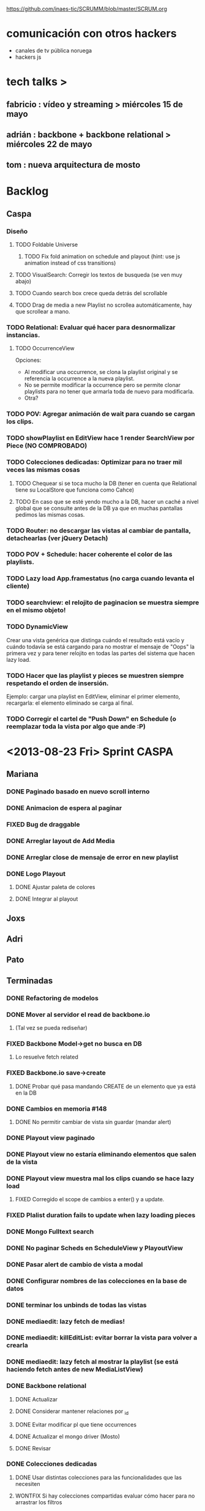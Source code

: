 #+TODO: TODO(t) STARTED(s) REPORT(r) BUG(b) KNOWNCAUSE(k) | FIXED(f) DONE(d) WONTFIX(w)
#+Category: Opcode/SCRUM
#+SCRUM_MASTER: pato
https://github.com/inaes-tic/SCRUMM/blob/master/SCRUM.org

* comunicación con otros hackers
- canales de tv pública noruega
- hackers js

* tech talks >
** fabricio : vídeo y streaming > miércoles 15 de mayo
** adrián : backbone + backbone relational > miércoles 22 de mayo
** tom : nueva arquitectura de mosto
* Backlog
** Caspa
*** Diseño
**** TODO Foldable Universe
***** TODO Fix fold animation on schedule and playout (hint: use js animation instead of css transitions)
**** TODO VisualSearch: Corregir los textos de busqueda (se ven muy abajo)
**** TODO Cuando search box crece queda detrás del scrollable
**** TODO Drag de media a new Playlist no scrollea automáticamente, hay que scrollear a mano.
*** TODO Relational: Evaluar qué hacer para desnormalizar instancias.
**** TODO OccurrenceView
Opciones:
 * Al modificar una occurrence, se clona la playlist original y se referencia la occurrence a la nueva playlist.
 * No se permite modificar la occurrence pero se permite clonar playlists para no tener que armarla toda de nuevo para modificarla.
 * Otra?
*** TODO POV: Agregar animación de wait para cuando se cargan los clips.
*** TODO showPlaylist en EditView hace 1 render SearchView por Piece (NO COMPROBADO)
*** TODO Colecciones dedicadas: Optimizar para no traer mil veces las mismas cosas
**** TODO Chequear si se toca mucho la DB (tener en cuenta que Relational tiene su LocalStore que funciona como Cahce)
**** TODO En caso que se esté yendo mucho a la DB, hacer un caché a nivel global que se consulte antes de la DB ya que en muchas pantallas pedimos las mismas cosas.
*** TODO Router: no descargar las vistas al cambiar de pantalla, detachearlas (ver jQuery Detach)
*** TODO POV + Schedule: hacer coherente el color de las playlists.
*** TODO Lazy load App.framestatus (no carga cuando levanta el cliente)
*** TODO searchview: el relojito de paginacion se muestra siempre en el mismo objeto!
*** TODO DynamicView
    Crear una vista genérica que distinga cuándo el resultado está vacío y cuándo
    todavía se está cargando para no mostrar el mensaje de "Oops" la primera vez
    y para tener relojito en todas las partes del sistema que hacen lazy load.
*** TODO Hacer que las playlist y pieces se muestren siempre respetando el orden de insersión.
Ejemplo: cargar una playlist en EditView, eliminar el primer elemento, recargarla: el elemento eliminado se carga al final.
*** TODO Corregir el cartel de "Push Down" en Schedule (o reemplazar toda la vista por algo que ande :P)
* <2013-08-23 Fri> Sprint CASPA
** Mariana
*** DONE Paginado basado en nuevo scroll interno
*** DONE Animacion de espera al paginar
*** FIXED Bug de draggable
*** DONE Arreglar layout de Add Media
*** DONE Arreglar close de mensaje de error en new playlist
*** DONE Logo Playout
**** DONE Ajustar paleta de colores
**** DONE Integrar al playout
** Joxs
** Adri
** Pato
** Terminadas
*** DONE Refactoring de modelos
*** DONE Mover al servidor el read de backbone.io
**** (Tal vez se pueda rediseñar)
*** FIXED Backbone Model->get no busca en DB
**** Lo resuelve fetch related
*** FIXED Backbone.io save->create
**** DONE Probar qué pasa mandando CREATE de un elemento que ya está en la DB
*** DONE Cambios en memoria #148
**** DONE No permitir cambiar de vista sin guardar (mandar alert)
*** DONE Playout view paginado
*** DONE Playout view no estaría eliminando elementos que salen de la vista
*** DONE Playout view muestra mal los clips cuando se hace lazy load
**** FIXED Corregido el scope de cambios a enter() y a update.
*** FIXED Plalist duration fails to update when lazy loading pieces
*** DONE Mongo Fulltext search
*** DONE No paginar Scheds en ScheduleView y PlayoutView
*** DONE Pasar alert de cambio de vista a modal
*** DONE Configurar nombres de las colecciones en la base de datos
*** DONE terminar los unbinds de todas las vistas
*** DONE mediaedit: lazy fetch de medias!
*** DONE mediaedit: killEditList: evitar borrar la vista para volver a crearla
*** DONE mediaedit: lazy fetch al mostrar la playlist (se está haciendo fetch antes de new MediaListView)
*** DONE Backbone relational
**** DONE Actualizar
**** DONE Considerar mantener relaciones por _id
**** DONE Evitar modificar pl que tiene occurrences
**** DONE Actualizar el mongo driver (Mosto)
**** DONE Revisar
*** DONE Colecciones dedicadas
**** DONE Usar distintas colecciones para las funcionalidades que las necesiten
**** WONTFIX Si hay colecciones compartidas evaluar cómo hacer para no arrastrar los filtros
*** DONE VisualSearch client side
**** DONE Averiguar que pasa al hacer SAVE con la lista filtrada por Knockback (Guarda todo!)
**** DONE Remove playlist filter when dragging medias
*** DONE Revisar router backbone
**** Los markers de config lo rompen
**** De hecho creo que ahora ni se puede salir de config :S
*** DONE Occurrence id a uuid
*** DONE Corregir funcionamiento de dummyRow
*** DONE Mensaje de resultado vacío para la búsqueda
*** DONE POV: cada tanto las sombras de pieces están mal distribuidas
**** Ocurre cuando se da de alta una nueva playlist a la que se le insertaron
los Pieces de forma desordenada, luego se graba y luego se schedulea en POV.
*** DONE switchPlaylistEvent tiene bindeada una EditView vieja (?)
*** DONE Unbind en vistas PanelView y MasterView
*** DONE Cambiar Unbind por undelegateEvents en todas las Backbone.View's
*** DONE POV: anular la animación en el Unbind
* <2013-09-20 Fri> Obejtivos
** jmr
*** STARTED Stream de Melt (via consumer avformat) para leer desde stack video de HTML5
Primero con AVForamt no pudo (no saca nada que no sea udp)
FFserver
Convertir del UDP de Avformat a algo que VLC pueda recibir y retransmitir sin reencodear.
*** TODO +++ vp9:
Por lo que lei, en ffmpeg no hace falta hacer nada para codificar con vp9.
Lo que hay que compilar es libvpx para que lo soporte.  En mi maquina lo
tengo (gracias a ddennedy) pero no pude probarlo todavia.

*** STARTED Tests: esperando el equipo nuevo para mosto 24h
**** DONE Armando y formateando el equipo
El i3 con 4gb se banca joya webvfx, así que podemos decir que esa sería la configuración mínima para mosto.
**** TODO + Pruebas saliendo posixshm a avformat para preview: <2013-08-28 Wed>
**** TODO Merge código de Tom
*** STARTED Cleanup de mosto: <2013-08-28 Wed>
*** STARTED Review melted-node de Tom
** tom
*** STARTED Mensajes para caspa
*** STARTED Mosto coverage
**** DONE Implementado
**** TODO Agregar test que falle cuando el coverage sea menor a 90%
**** STARTED Chequear con JMR que falla en mosto (Confiabilidad de tests)
*** TODO + Control de proceso melted (mbc-waitpid o tal vez systemd)
** alejo
*** DONE FrameFreak
**** Sabado + Domingo + Lunes + Martes (un par de horas)
*** STARTED + Cludget para correr widgets
**** TODO Integrar el código de c++
** leo
*** STARTED UI de WebFX
**** DONE Aplicar los filtros desde la UI
**** DONE Agregado safe area
**** DONE Guardar y recuperar los cambios (ahora usa LocalStorage)
**** TODO Cambio de resolución sin perder el contenido
**** TODO Integración a caspa
** pato
*** STARTED Mejorar la visualización y agregar unos datos que son necesarios.
*** BUG posixshm seek.
*** BUG collection->get no pasa por io.
*** BUG view collisiona con get.
*** TODO Sobre las cooperativas de Facttic (hablar en scrum para armar info para mandar)
*** Backlog
**** TODO POV: Buscar una solución para problemas de performance.
**** TODO POV: Corregir un par de known-bugs.
**** TODO SHM: algoritmo tiempos de espera
se puede mejorar el algoritmo que calcula los tiempos de
espera para suministrar los frames en tiempo real. Hay

**** TODO SHM: thread bloqueado cuando se cierra melt
todavía algunos escenarios donde al intentar cerrar melt algún thread queda
bloqueado y no cierra.

**** TODO SHM: streaming a browser
Se puede investigar cómo hacer streaming desde el browser para agregar el preview a
caspa.
** mariana
*** FrameFreak
**** Viernes + Domingo + 1/2 Lunes
*** STARTED Seguimiento convenio UNTREF
**** TODO Mandar status el viernes <2013-09-20 Fri>
*** STARTED Finalizar tramitación de cuenta credicoop
**** Hay que rastrear los documentos que nos enviaron y no fuimos a buscar
*** TODO + Finalizar convenio de Trama
*** TODO + Averiguar presupuesto Tarjetas (Daprint y Diseñobar)
*** TODO + Animacion logos para webfx
*** STARTED CSS overall
**** DONE Terminar layout
**** STARTED Paginate wait
**** DONE commitear
**** TODO Hay bugs por arreglar
*** Backlog:
**** TODO +Usar knockback para cargar las vistas.
**** TODO +Intentar extender el código para armar un calendar view (más bien opcional y recién después de lograr optimizar performance).
**** TODO + tipos en config
**** tipos estan
**** falta renderizado distinto
** josx
*** TODO ++ tags
*** DONE Script para subir lo último a Heroku
*** TODO Planear con Adri Tetra en UNQUI
*** STARTED Investigación Closed Captions
*** Backlog:
**** TODO Sharding en Mongo
**** STARTED testing de UI
Hay un test hecho en phantom
opciones:
 - phantomjs (webkit) + mocha + phantom-node
 - pahntomjs sin phantom-node
otras opciones:
 - selenium
 - sauce labs: testing en la cloud contra la arquitectura que
   quieras, graba videos de los testeos, se integra, pero puede
   ser overkill
**** STARTED ver opciones de logging
**** STARTED testing funcional: phantom
** ruth
*** DONE Hablar con el banco por una reunión
*** DONE Tramites Afip Agip
*** STARTED nic.ar, coop.ar
**** Todavía esperando la firma de Leo
**** TODO Mandar mail a facttic para ver si lo movemos por cooperar
*** WONTFIX ++ Convenio de trama
**** Escribiendo el texto del subsidio c agus
**** "Viendo números, adueñándome del proyecto."
*** DONE Reunión Facttic
**** DONE Minuta disponible por mail
**** WONTFIX Evaluar Conferencia de telecomunicaciones en Gesell
**** Se nombró a niv y la coop para tecnópolis
**** DONE Completar planilla de datos previsionales
*** STARTED Reunión con Contador
**** Evaluar relación, tipo de contratación
**** Ver la posibilidad de mover para que sea contador de Facttic y obtener sus servicios por ese lado.
*** WONTFIX Poder de Mala
*** TODO Datos de la cooperativa para prensa facttic.
** agus
*** FrameFreak
**** Dos semanas de trabajo
*** STARTED + docs
**** más allá de la documentación del concurso tengo en drive unos documentos de
MBC, TETRA, FFFS, de los que había empezado a escribir documentación
técnica. avancé hasta donde pude con la información que tenía. está para
terminar.
**** STARTED Hay que empezar documentación del DAM -- + NECESITA INFO (empieza <28-08-2013 Wed>)
***** STARTED Leer documentación de Kaltura, hacer extracto para mejorar.
*** STARTED +++ Tríptico
**** Necesita feedback
**** TODO seguir ajustándolo
**** WONTFIX Apuntar a que esté para misiones
*** TODO ++ Interfaz de Zumo
*** STARTED + Convenio Trama
** adri
*** STARTED Picture in Picture
*** STARTED Guardar salidas + EDL (Lista de cambios)
*** TODO tests
*** TODO keybinds
*** Tetra pausado por Caspa Sprint:
**** STARTED + Resiliencia de Fallos
resilencia a fallos o cortes de conexion con las camaras en general
ok, lo que ahora me pasa que si desconecto mas de una al mismo tiempo
(tomo el manojo de cables y le doy un tirón) se me dispara el uso de
cpu y memoria y tengo que matarlo por ssh. Pero creo que se por donde
va la mano de eso.
Dificultad para reproducir
**** STARTED + Desconexion de Camaras
En el mismo orden de cosas tengo que hacer que si uno esta archivando
la salida y desconecta todas las camaras, al volver a conectarla(s)
abra un archivo nuevo en lugar de anexar. Pero es un detalle menor.
Dificultad para reproducir
**** STARTED + refactoring
*** Backlog:
**** TODO Video view draggable
**** TODO Overlay
**** TODO Cargar videos de disco
* <2013-09-13 Fri> Obejtivos
** jmr
*** TODO +++ vp9:
Por lo que lei, en ffmpeg no hace falta hacer nada para codificar con vp9.
Lo que hay que compilar es libvpx para que lo soporte.  En mi maquina lo
tengo (gracias a ddennedy) pero no pude probarlo todavia.

*** STARTED Tests: esperando el equipo nuevo para mosto 24h
**** DONE Armando y formateando el equipo
El i3 con 4gb se banca joya webvfx, así que podemos decir que esa sería la configuración mínima para mosto.
**** TODO + Pruebas saliendo posixshm a avformat para preview: <2013-08-28 Wed>
*** WONTFIX ++ BUG en Wrapper de melted
**** Lo va a hacer a TOM
*** STARTED Cleanup de mosto: <2013-08-28 Wed>
*** STARTED Review melted-node de Tom
** tom
*** DONE Melted-node enhancements
**** DONE Feature done
**** DONE Falta arreglar los tests
**** DONE Falta ajustar mosto para esto
**** DONE Ver que ande
*** TODO Mensajes para caspa
*** STARTED Mosto coverage
**** DONE Implementado
**** TODO Chequear con JMR que falla en mosto (Confiabilidad de tests)
*** TODO Control de proceso melted (mbc-waitpid o tal vez systemd)
** alejo
*** DONE Buscar estándares de widgets (iGoogle, MACOSX)
**** Haciendo pruebas con los widgets de apple.
Dificultad: configuración de mac para correr los widgets
*** STARTED Cludget para correr widgets
**** TODO Integrar el código de c++
** leo
*** STARTED UI de WebFX
**** DONE Aplicar los filtros desde la UI
**** TODO Integración a caspa
** pato
*** STARTED Mejorar la visualización y agregar unos datos que son necesarios.
*** DONE Playout View Paginacion basado en backbone paginator
*** BUG posixshm seek.
*** BUG collection->get no pasa por io.
*** BUG view collisiona con get.
*** TODO + Buscar solucion para Videos CN23
*** TODO Sobre las cooperativas de Facttic (hablar en scrum para armar info para mandar)
*** Backlog
**** TODO POV: Buscar una solución para problemas de performance.
**** TODO POV: Corregir un par de known-bugs.
**** TODO SHM: algoritmo tiempos de espera
se puede mejorar el algoritmo que calcula los tiempos de
espera para suministrar los frames en tiempo real. Hay

**** TODO SHM: thread bloqueado cuando se cierra melt
todavía algunos escenarios donde al intentar cerrar melt algún thread queda
bloqueado y no cierra.

**** TODO SHM: streaming a browser
Se puede investigar cómo hacer streaming desde el browser para agregar el preview a
caspa.
** mariana
*** TODO Seguimiento convenio UNTREF
*** TODO Finalizar tramitación de cuenta credicoop
*** TODO Finalizar convenio de Trama
*** TODO Averiguar presupuesto Tarjetas (Daprint y Diseñobar)
*** TODO Animacion logos para webfx
*** STARTED CSS overall
**** DONE Terminar layout
**** STARTED Paginate wait
**** DONE commitear
**** TODO Hay bugs por arreglar
*** DONE <2013-08-27 Tue> Actualizar sitio web de la coop
**** Necesita data
**** Necesita datos de conexion al server
*** Backlog:
**** TODO +Usar knockback para cargar las vistas.
**** TODO +Intentar extender el código para armar un calendar view (más bien opcional y recién después de lograr optimizar performance).
**** TODO + tipos en config
**** tipos estan
**** falta renderizado distinto
** josx
*** TODO +tags
*** DONE merge
**** Corregir layers de backbone.io
*** DONE mongo fulltextsearch + index
mongo 2.4 FTS beta.
*** DONE Pitching con Agus
*** TODO Script para subir lo último a Heroku
*** Backlog:
**** STARTED testing de UI
Hay un test hecho en phantom
opciones:
 - phantomjs (webkit) + mocha + phantom-node
 - pahntomjs sin phantom-node
otras opciones:
 - selenium
 - sauce labs: testing en la cloud contra la arquitectura que
   quieras, graba videos de los testeos, se integra, pero puede
   ser overkill
**** STARTED ver opciones de logging
**** STARTED testing funcional: phantom
** ruth
*** DONE Hablar con el banco por una reunión
*** DONE Tramites Afip Agip
*** STARTED nic.ar, coop.ar
**** Todavía esperando la firma de Leo
**** TODO Mandar mail a facttic para ver si lo movemos por cooperar
*** WONTFIX ++ Convenio de trama
**** Escribiendo el texto del subsidio c agus
**** "Viendo números, adueñándome del proyecto."
*** DONE Reunión Facttic
**** DONE Minuta disponible por mail
**** WONTFIX Evaluar Conferencia de telecomunicaciones en Gesell
**** Se nombró a niv y la coop para tecnópolis
**** DONE Completar planilla de datos previsionales
*** STARTED Reunión con Contador
**** Evaluar relación, tipo de contratación
**** Ver la posibilidad de mover para que sea contador de Facttic y obtener sus servicios por ese lado.
*** WONTFIX Poder de Mala
*** TODO Datos de la cooperativa para prensa facttic.
** agus
*** DONE + Preparación de Pitch
*** STARTED docs
**** más allá de la documentación del concurso tengo en drive unos documentos de
MBC, TETRA, FFFS, de los que había empezado a escribir documentación
técnica. avancé hasta donde pude con la información que tenía. está para
terminar.
**** STARTED Hay que empezar documentación del DAM -- + NECESITA INFO (empieza <28-08-2013 Wed>)
***** STARTED Leer documentación de Kaltura, hacer extracto para mejorar.
*** STARTED ++ Tríptico
**** Necesita feedback
**** TODO seguir ajustándolo
**** WONTFIX Apuntar a que esté para misiones
*** TODO +Interfaz de Zumo
** adri
*** TODO tests
*** TODO keybinds
*** Tetra pausado por Caspa Sprint:
**** STARTED + Resiliencia de Fallos
resilencia a fallos o cortes de conexion con las camaras en general
ok, lo que ahora me pasa que si desconecto mas de una al mismo tiempo
(tomo el manojo de cables y le doy un tirón) se me dispara el uso de
cpu y memoria y tengo que matarlo por ssh. Pero creo que se por donde
va la mano de eso.
Dificultad para reproducir
**** STARTED + Desconexion de Camaras
En el mismo orden de cosas tengo que hacer que si uno esta archivando
la salida y desconecta todas las camaras, al volver a conectarla(s)
abra un archivo nuevo en lugar de anexar. Pero es un detalle menor.
Dificultad para reproducir
**** STARTED + refactoring
*** Backlog:
**** TODO Video view draggable
**** TODO Overlay
**** TODO Picture in picture
**** TODO Cargar videos de disco
* <2013-08-28 Wed> Obejtivos
** jmr
*** TODO +++ vp9:
Por lo que lei, en ffmpeg no hace falta hacer nada para codificar con vp9.
Lo que hay que compilar es libvpx para que lo soporte.  En mi maquina lo
tengo (gracias a ddennedy) pero no pude probarlo todavia.

*** STARTED Tests: esperando el equipo nuevo para mosto 24h
**** DONE Armando y formateando el equipo
El i3 con 4gb se banca joya webvfx, así que podemos decir que esa sería la configuración mínima para mosto.
**** TODO + Pruebas saliendo posixshm a avformat para preview: <2013-08-28 Wed>
*** WONTFIX ++ BUG en Wrapper de melted
**** Lo va a hacer a TOM
*** STARTED Cleanup de mosto: <2013-08-28 Wed>
*** STARTED Review melted-node de Tom
** tom
*** STARTED Melted-node enhancements
**** DONE Feature done
**** Falta arreglar los tests
**** Falta ajustar mosto para esto
**** Ver que ande
*** TODO Chequear con JMR que falla en mosto (Confiabilidad de tests)
*** TODO Control de proceso melted (mbc-waitpid o tal vez systemd)
** alejo
*** STARTED Buscar estándares de widgets (iGoogle, MACOSX)
**** Haciendo pruebas con los widgets de apple.
Dificultad: configuración de mac para correr los widgets
*** Backlog:
**** STARTED jmr -> ui de filtros:
  Pueden ver el proyecto que subi de esto a nuestro repo.  Estaria bueno me
  parece integrarlo en algun lado de Caspa (con una gran vuelta de tuerca!).
  Me parece que va muy de la mano de playout view, ya que son filtros
  dinamicos.  Ahora la estoy trabajando para ver de hacerlos al inicio del
  clip (o sea, que levanten junto con el clip, tipo predefinidos), poder
  meter un doc css completo dinamicamente, hacer un poco mas robusta la
  implementacion y persistir de alguna forma los filtros.  Me gustaria si
  pueden mirar un poco lo que esta hecho, critircarlo, hacerle aportes y
  tirarme un centro de por donde empezar a mirar en Caspa para meterlo (me
  parece que estan todos hasta las manos como para que lo haga otro, no?)

**** TODO + -> alejo ayuda jmr ui filtros.
  Dificultad: Falta contacto con jmr

** pato
*** DONE Mails bienvenida
**** Actualizado intro en private/mail-intro.
**** Hablar con leo de FFFS
**** Terminar de enviar a los demás
*** STARTED Mejorar la visualización y agregar unos datos que son necesarios.
*** STARTED Playout View Paginacion basado en backbone paginator
*** BUG posixshm seek.
*** BUG collection->get no pasa por io.
*** BUG view collisiona con get.
*** TODO + Buscar solucion para Videos CN23
*** TODO Sobre las cooperativas de Facttic (hablar en scrum para armar info para mandar)
*** Backlog
**** TODO POV: Buscar una solución para problemas de performance.
**** TODO POV: Corregir un par de known-bugs.

**** TODO SHM: algoritmo tiempos de espera
se puede mejorar el algoritmo que calcula los tiempos de
espera para suministrar los frames en tiempo real. Hay

**** TODO SHM: thread bloqueado cuando se cierra melt
todavía algunos escenarios donde al intentar cerrar melt algún thread queda
bloqueado y no cierra.

**** TODO SHM: streaming a browser
Se puede investigar cómo hacer streaming desde el browser para agregar el preview a
caspa.
** mariana
*** STARTED CSS overall
**** TODO Terminar layout
**** TODO Paginate wait
**** STARTED commitear
**** TODO Hay bugs por arreglar
*** TODO <2013-08-27 Tue> Actualizar sitio web de la coop
**** Necesita data
**** Necesita datos de conexion al server
*** Backlog:
**** TODO +Usar knockback para cargar las vistas.
**** TODO +Intentar extender el código para armar un calendar view (más bien opcional y recién después de lograr optimizar performance).
**** TODO + tipos en config
**** tipos estan
**** falta renderizado distinto

** josx
*** TODO +tags
*** STARTED merge
**** Corregir layers de backbone.io
*** STARTED mongo fulltextsearch + index
mongo 2.4 FTS beta.
*** STARTED Pitching con Agus
*** TODO Script para subir lo último a Heroku
*** Backlog:
**** STARTED testing de UI
Hay un test hecho en phantom
opciones:
 - phantomjs (webkit) + mocha + phantom-node
 - pahntomjs sin phantom-node
otras opciones:
 - selenium
 - sauce labs: testing en la cloud contra la arquitectura que
   quieras, graba videos de los testeos, se integra, pero puede
   ser overkill
**** STARTED ver opciones de logging
**** STARTED testing funcional: phantom
** ruth
*** TODO Hablar con el banco por una reunión
*** DONE Tramites Afip Agip
*** STARTED nic.ar, coop.ar
**** Todavía esperando la firma de Leo
**** TODO Mandar mail a facttic para ver si lo movemos por cooperar
*** STARTED ++ Convenio de trama
**** Escribiendo el texto del subsidio c agus
**** "Viendo números, adueñándome del proyecto."
*** STARTED Reunión Facttic
**** DONE Minuta disponible por mail
**** WONTFIX Evaluar Conferencia de telecomunicaciones en Gesell
**** Se nombró a niv y la coop para tecnópolis
**** TODO Completar planilla de datos previsionales
*** STARTED Reunión con Contador
**** Evaluar relación, tipo de contratación
**** Ver la posibilidad de mover para que sea contador de Facttic y obtener sus servicios por ese lado.
*** WONTFIX Poder de Mala
*** TODO Datos de la cooperativa para prensa facttic.
** agus
*** DONE + logos caspa mosto
**** Subiendo a Git primera versión, no está conforme, podríamos darle opiniones (NOS GUSTAAAAA)
*** STARTED docs
**** más allá de la documentación del concurso tengo en drive unos documentos de
MBC, TETRA, FFFS, de los que había empezado a escribir documentación
técnica. avancé hasta donde pude con la información que tenía. está para
terminar.
**** TODO Hay que empezar documentación del DAM -- + NECESITA INFO (empieza <28-08-2013 Wed>)
*** STARTED + Tríptico
**** Necesita feedback
**** TODO seguir ajustándolo
**** WONTFIX evaluar si merece tenerlo listo para CPD
**** Apuntar a que esté para misiones
*** STARTED + Preparación de Pitch
*** TODO Interfaz de Sumo
** adri
*** TODO tests
*** TODO keybinds
*** Tetra pausado por Caspa Sprint:
**** STARTED + Resiliencia de Fallos
resilencia a fallos o cortes de conexion con las camaras en general
ok, lo que ahora me pasa que si desconecto mas de una al mismo tiempo
(tomo el manojo de cables y le doy un tirón) se me dispara el uso de
cpu y memoria y tengo que matarlo por ssh. Pero creo que se por donde
va la mano de eso.
Dificultad para reproducir
**** STARTED + Desconexion de Camaras
En el mismo orden de cosas tengo que hacer que si uno esta archivando
la salida y desconecta todas las camaras, al volver a conectarla(s)
abra un archivo nuevo en lugar de anexar. Pero es un detalle menor.
Dificultad para reproducir
**** STARTED + refactoring
*** Backlog:
**** TODO Video view draggable
**** TODO Overlay
**** TODO Picture in picture
**** TODO Cargar videos de disco
* <2013-08-26 Mon> Obejtivos
** jmr
*** TODO +++ vp9:
Por lo que lei, en ffmpeg no hace falta hacer nada para codificar con vp9.
Lo que hay que compilar es libvpx para que lo soporte.  En mi maquina lo
tengo (gracias a ddennedy) pero no pude probarlo todavia.

*** STARTED Tests: esperando el equipo nuevo para mosto 24h
**** DONE Armando y formateando el equipo
El i3 con 4gb se banca joya webvfx, así que podemos decir que esa sería la configuración mínima para mosto.
**** TODO + Pruebas saliendo posixshm a avformat para preview: <2013-08-28 Wed>
*** TODO ++ BUG en Wrapper de melted
*** STARTED Cleanup de mosto: <2013-08-28 Wed>
*** STARTED Review melted-node de Tom
** tom
*** STARTED Melted-node enhancements
** alejo
*** STARTED Buscar estándares de widgets (iGoogle, MACOSX)
**** Haciendo pruebas con los widgets de apple.
*** Backlog:
**** STARTED jmr -> ui de filtros:
  Pueden ver el proyecto que subi de esto a nuestro repo.  Estaria bueno me
  parece integrarlo en algun lado de Caspa (con una gran vuelta de tuerca!).
  Me parece que va muy de la mano de playout view, ya que son filtros
  dinamicos.  Ahora la estoy trabajando para ver de hacerlos al inicio del
  clip (o sea, que levanten junto con el clip, tipo predefinidos), poder
  meter un doc css completo dinamicamente, hacer un poco mas robusta la
  implementacion y persistir de alguna forma los filtros.  Me gustaria si
  pueden mirar un poco lo que esta hecho, critircarlo, hacerle aportes y
  tirarme un centro de por donde empezar a mirar en Caspa para meterlo (me
  parece que estan todos hasta las manos como para que lo haga otro, no?)

**** TODO + -> alejo ayuda jmr ui filtros.
  Dificultad: Falta contacto con jmr

** pato
*** DONE Mails bienvenida
**** Actualizado intro en private/mail-intro.
**** Hablar con leo de FFFS
**** Terminar de enviar a los demás
*** STARTED Mejorar la visualización y agregar unos datos que son necesarios.
*** STARTED Playout View Paginacion basado en backbone paginator
*** BUG posixshm seek.
*** BUG collection->get no pasa por io.
*** BUG view collisiona con get.
*** TODO + Buscar solucion para Videos CN23
*** TODO Sobre las cooperativas de Facttic (hablar en scrum para armar info para mandar)
*** Backlog
**** TODO POV: Buscar una solución para problemas de performance.
**** TODO POV: Corregir un par de known-bugs.

**** TODO SHM: algoritmo tiempos de espera
se puede mejorar el algoritmo que calcula los tiempos de
espera para suministrar los frames en tiempo real. Hay

**** TODO SHM: thread bloqueado cuando se cierra melt
todavía algunos escenarios donde al intentar cerrar melt algún thread queda
bloqueado y no cierra.

**** TODO SHM: streaming a browser
Se puede investigar cómo hacer streaming desde el browser para agregar el preview a
caspa.
** mariana
*** STARTED CSS overall
**** TODO Terminar layout
**** TODO Paginate wait
**** STARTED commitear
**** TODO Hay bugs por arreglar
*** TODO <2013-08-27 Tue> Actualizar sitio web de la coop
**** Necesita data
**** Necesita datos de conexion al server
*** Backlog:
**** TODO +Usar knockback para cargar las vistas.
**** TODO +Intentar extender el código para armar un calendar view (más bien opcional y recién después de lograr optimizar performance).
**** TODO + tipos en config
**** tipos estan
**** falta renderizado distinto

** josx
*** TODO +tags
*** STARTED merge
**** Corregir layers de backbone.io
*** STARTED mongo fulltextsearch + index
mongo 2.4 FTS beta.
*** STARTED Pitching con Agus
*** TODO Script para subir lo último a Heroku
*** Backlog:
**** STARTED testing de UI
Hay un test hecho en phantom
opciones:
 - phantomjs (webkit) + mocha + phantom-node
 - pahntomjs sin phantom-node
otras opciones:
 - selenium
 - sauce labs: testing en la cloud contra la arquitectura que
   quieras, graba videos de los testeos, se integra, pero puede
   ser overkill
**** STARTED ver opciones de logging
**** STARTED testing funcional: phantom
** ruth
*** TODO Hablar con el banco por una reunión
*** DONE Tramites Afip Agip
*** STARTED nic.ar, coop.ar
**** Todavía esperando la firma de Leo
**** TODO Mandar mail a facttic para ver si lo movemos por cooperar
*** STARTED ++ Convenio de trama
**** Escribiendo el texto del subsidio c agus
**** "Viendo números, adueñándome del proyecto."
*** STARTED Reunión Facttic
**** DONE Minuta disponible por mail
**** WONTFIX Evaluar Conferencia de telecomunicaciones en Gesell
**** Se nombró a niv y la coop para tecnópolis
**** TODO Completar planilla de datos previsionales
*** STARTED Reunión con Contador
**** Evaluar relación, tipo de contratación
**** Ver la posibilidad de mover para que sea contador de Facttic y obtener sus servicios por ese lado.
*** WONTFIX Poder de Mala
*** TODO Datos de la cooperativa para prensa facttic.
** agus
*** STARTED + logos caspa mosto
**** Subiendo a Git primera versión, no está conforme, podríamos darle opiniones (NOS GUSTAAAAA)
*** STARTED docs
**** más allá de la documentación del concurso tengo en drive unos documentos de
MBC, TETRA, FFFS, de los que había empezado a escribir documentación
técnica. avancé hasta donde pude con la información que tenía. está para
terminar.
**** TODO Hay que empezar documentación del DAM -- + NECESITA INFO (empieza <28-08-2013 Wed>)
*** DONE ++ tarjetas
finalmente pienso en hacer unas tarjetas para que luego evaluemos la
posibilidad de mandarlas a hacer, posta que no da caer a ningún lado sin
tarjeta.. se escabullen los contactos!
**** DONE Subir SVG separado
*** STARTED + Tríptico
**** Necesita feedback
**** TODO seguir ajustándolo
**** TODO evaluar si merece tenerlo listo para CPD
**** Apuntar a que esté para misiones
*** STARTED + Preparación de Pitch
** adri
*** TODO tests
*** TODO keybinds
*** Tetra pausado por Caspa Sprint:
**** STARTED + Resiliencia de Fallos
resilencia a fallos o cortes de conexion con las camaras en general
ok, lo que ahora me pasa que si desconecto mas de una al mismo tiempo
(tomo el manojo de cables y le doy un tirón) se me dispara el uso de
cpu y memoria y tengo que matarlo por ssh. Pero creo que se por donde
va la mano de eso.
Dificultad para reproducir
**** STARTED + Desconexion de Camaras
En el mismo orden de cosas tengo que hacer que si uno esta archivando
la salida y desconecta todas las camaras, al volver a conectarla(s)
abra un archivo nuevo en lugar de anexar. Pero es un detalle menor.
Dificultad para reproducir
**** STARTED + refactoring
*** Backlog:
**** TODO Video view draggable
**** TODO Overlay
**** TODO Picture in picture
**** TODO Cargar videos de disco
* <2013-08-23 Fri> Obejtivos
** jmr
*** TODO ++ vp9:
Por lo que lei, en ffmpeg no hace falta hacer nada para codificar con vp9.
Lo que hay que compilar es libvpx para que lo soporte.  En mi maquina lo
tengo (gracias a ddennedy) pero no pude probarlo todavia.

*** STARTED Tests: esperando el equipo nuevo para mosto 24h
**** STARTED Armando y formateando el equipo
**** Pruebas saliendo posixshm a avformat para preview
*** TODO + BUG en Wrapper de melted
** alejo
*** DONE Widget de clima
**** Estuvo evaluando los scripts de Demo de webfx
**** Dificultad: todavía no pudo hacer andar los que tienen shaders / webgl / opengl
**** TODO buscar un widget ya existente y hacerlo andar via webfx, sino buscar API de clima y hacer renderizado básico
*** TODO Buscar estándares de widgets (iGoogle, MACOSX)
*** Backlog:
**** STARTED jmr -> ui de filtros:
  Pueden ver el proyecto que subi de esto a nuestro repo.  Estaria bueno me
  parece integrarlo en algun lado de Caspa (con una gran vuelta de tuerca!).
  Me parece que va muy de la mano de playout view, ya que son filtros
  dinamicos.  Ahora la estoy trabajando para ver de hacerlos al inicio del
  clip (o sea, que levanten junto con el clip, tipo predefinidos), poder
  meter un doc css completo dinamicamente, hacer un poco mas robusta la
  implementacion y persistir de alguna forma los filtros.  Me gustaria si
  pueden mirar un poco lo que esta hecho, critircarlo, hacerle aportes y
  tirarme un centro de por donde empezar a mirar en Caspa para meterlo (me
  parece que estan todos hasta las manos como para que lo haga otro, no?)

**** TODO + -> alejo ayuda jmr ui filtros.
  Dificultad: Falta contacto con jmr

** pato
*** DONE Dominio COOP
**** Enviado email con copia digital de la matrícula
*** STARTED Mails bienvenida
**** Actualizado intro en private/mail-intro.
**** Hablar con leo de FFFS
**** Terminar de enviar a los demás
*** STARTED Mejorar la visualización y agregar unos datos que son necesarios.
*** STARTED Playout View Paginacion basado en backbone paginator
*** BUG posixshm seek.
*** BUG collection->get no pasa por io.
*** BUG view collisiona con get.
*** TODO + Buscar solucion para Videos CN23
*** TODO Sobre las cooperativas de Facttic (hablar en scrum para armar info para mandar)
*** Backlog
**** TODO POV: Buscar una solución para problemas de performance.
**** TODO POV: Corregir un par de known-bugs.

**** TODO SHM: algoritmo tiempos de espera
se puede mejorar el algoritmo que calcula los tiempos de
espera para suministrar los frames en tiempo real. Hay

**** TODO SHM: thread bloqueado cuando se cierra melt
todavía algunos escenarios donde al intentar cerrar melt algún thread queda
bloqueado y no cierra.

**** TODO SHM: streaming a browser
Se puede investigar cómo hacer streaming desde el browser para agregar el preview a
caspa.
** mariana
*** DONE Presupuesto sistema inaes
**** Cuando vea lo que subio niv podrá decir si está terminado o si hay más para agregar
*** STARTED CSS overall
**** TODO Terminar layout
**** TODO Paginate wait
**** STARTED commitear
**** TODO Hay bugs por arreglar
*** Backlog:
**** TODO +Usar knockback para cargar las vistas.
**** TODO +Intentar extender el código para armar un calendar view (más bien opcional y recién después de lograr optimizar performance).
**** TODO + tipos en config
**** tipos estan
**** falta renderizado distinto

** josx
*** TODO +tags
*** STARTED merge
**** Corregir layers de backbone.io
*** STARTED mongo fulltextsearch + index
mongo 2.4 FTS beta.
*** STARTED Pitching con Agus
*** TODO Script para subir lo último a Heroku
*** Backlog:
**** STARTED testing de UI
Hay un test hecho en phantom
opciones:
 - phantomjs (webkit) + mocha + phantom-node
 - pahntomjs sin phantom-node
otras opciones:
 - selenium
 - sauce labs: testing en la cloud contra la arquitectura que
   quieras, graba videos de los testeos, se integra, pero puede
   ser overkill
**** STARTED ver opciones de logging
**** STARTED testing funcional: phantom
** ruth
*** STARTED nic.ar, coop.ar
**** Todavía esperando la firma de Leo
*** STARTED + Convenio de trama
**** Escribiendo el texto del subsidio c agus
**** "Viendo números, adueñándome del proyecto."
*** DONE Presupuesto
**** Necesita ayuda para acceder a private
*** STARTED Reunión Facttic
**** DONE Minuta disponible por mail
**** WONTFIX Evaluar Conferencia de telecomunicaciones en Gesell
**** Se nombró a niv y la coop para tecnópolis
**** TODO Completar planilla de datos previsionales
*** STARTED Reunión con Contador
**** Evaluar relación, tipo de contratación
**** Ver la posibilidad de mover para que sea contador de Facttic y obtener sus servicios por ese lado.
*** TODO Poder de Mala
*** TODO Datos de la cooperativa para prensa facttic.
** agus
*** STARTED + logos caspa mosto
**** Subiendo a Git primera versión, no está conforme, podríamos darle opiniones (NOS GUSTAAAAA)
*** STARTED docs
**** más allá de la documentación del concurso tengo en drive unos documentos de
MBC, TETRA, FFFS, de los que había empezado a escribir documentación
técnica. avancé hasta donde pude con la información que tenía. está para
terminar.
**** TODO Hay que empezar documentación del DAM -- + NECESITA INFO (empieza <28-08-2013 Wed>)
*** STARTED ++ tarjetas
finalmente pienso en hacer unas tarjetas para que luego evaluemos la
posibilidad de mandarlas a hacer, posta que no da caer a ningún lado sin
tarjeta.. se escabullen los contactos!
**** TODO Subir SVG separado
*** STARTED Tríptico
**** TODO seguir ajustándolo
**** TODO evaluar si merece tenerlo listo para CPD
*** STARTED + Preparación de Pitch
** adri
*** TODO tests
*** TODO keybinds
*** Tetra pausado por Caspa Sprint:
**** STARTED + Resiliencia de Fallos
resilencia a fallos o cortes de conexion con las camaras en general
ok, lo que ahora me pasa que si desconecto mas de una al mismo tiempo
(tomo el manojo de cables y le doy un tirón) se me dispara el uso de
cpu y memoria y tengo que matarlo por ssh. Pero creo que se por donde
va la mano de eso.
Dificultad para reproducir
**** STARTED + Desconexion de Camaras
En el mismo orden de cosas tengo que hacer que si uno esta archivando
la salida y desconecta todas las camaras, al volver a conectarla(s)
abra un archivo nuevo en lugar de anexar. Pero es un detalle menor.
Dificultad para reproducir
**** STARTED + refactoring
*** Backlog:
**** TODO Video view draggable
**** TODO Overlay
**** TODO Picture in picture
**** TODO Cargar videos de disco
* <2013-08-21 Wed> Obejtivos
** jmr
*** TODO + vp9:
Por lo que lei, en ffmpeg no hace falta hacer nada para codificar con vp9.
Lo que hay que compilar es libvpx para que lo soporte.  En mi maquina lo
tengo (gracias a ddennedy) pero no pude probarlo todavia.

*** TODO Tests: esperando el equipo nuevo para mosto 24h
**** Pruebas saliendo posixshm a avformat para preview
*** TODO BUG en Wrapper de melted
*** DONE Travis
** alejo
*** STARTED jmr -> ui de filtros:
 Pueden ver el proyecto que subi de esto a nuestro repo.  Estaria bueno me
 parece integrarlo en algun lado de Caspa (con una gran vuelta de tuerca!).
 Me parece que va muy de la mano de playout view, ya que son filtros
 dinamicos.  Ahora la estoy trabajando para ver de hacerlos al inicio del
 clip (o sea, que levanten junto con el clip, tipo predefinidos), poder
 meter un doc css completo dinamicamente, hacer un poco mas robusta la
 implementacion y persistir de alguna forma los filtros.  Me gustaria si
 pueden mirar un poco lo que esta hecho, critircarlo, hacerle aportes y
 tirarme un centro de por donde empezar a mirar en Caspa para meterlo (me
 parece que estan todos hasta las manos como para que lo haga otro, no?)

*** TODO + -> alejo ayuda jmr ui filtros.
 Dificultad: Falta contacto con jmr
*** STARTED Widget de clima
**** Estuvo evaluando los scripts de Demo de webfx
**** Dificultad: todavía no pudo hacer andar los que tienen shaders / webgl / opengl
**** TODO buscar un widget ya existente y hacerlo andar via webfx, sino buscar API de clima y hacer renderizado básico
** pato
*** STARTED Dominio COOP
**** Enviado email con copia digital de la matrícula
*** STARTED Mails bienvenida
**** Actualizado intro en private/mail-intro.
**** Hablar con leo de FFFS
**** Terminar de enviar a los demás
*** STARTED Mejorar la visualización y agregar unos datos que son necesarios.
*** STARTED Playout View Paginacion basado en backbone paginator
*** BUG posixshm seek.
*** BUG collection->get no pasa por io.
*** BUG view collisiona con get.
*** TODO Buscar solucion para Videos CN23
*** TODO Sobre las cooperativas de Facttic (hablar en scrum para armar info para mandar)
*** Backlog
**** TODO POV: Buscar una solución para problemas de performance.
**** TODO POV: Corregir un par de known-bugs.

**** TODO SHM: algoritmo tiempos de espera
se puede mejorar el algoritmo que calcula los tiempos de
espera para suministrar los frames en tiempo real. Hay

**** TODO SHM: thread bloqueado cuando se cierra melt
todavía algunos escenarios donde al intentar cerrar melt algún thread queda
bloqueado y no cierra.

**** TODO SHM: streaming a browser
Se puede investigar cómo hacer streaming desde el browser para agregar el preview a
caspa.
** mariana
*** STARTED Presupuesto sistema inaes
**** Cuando vea lo que subio niv podrá decir si está terminado o si hay más para agregar
*** STARTED CSS overall
**** TODO Terminar layout
**** TODO Paginate wait
**** STARTED commitear
**** TODO Hay bugs por arreglar
*** Backlog:
**** TODO +Usar knockback para cargar las vistas.
**** TODO +Intentar extender el código para armar un calendar view (más bien opcional y recién después de lograr optimizar performance).
**** TODO + tipos en config
**** tipos estan
**** falta renderizado distinto

** josx
*** TODO +tags
*** STARTED merge
**** Corregir layers de backbone.io
*** STARTED mongo fulltextsearch + index
mongo 2.4 FTS beta.
*** Backlog:
**** STARTED testing de UI
Hay un test hecho en phantom
opciones:
 - phantomjs (webkit) + mocha + phantom-node
 - pahntomjs sin phantom-node
otras opciones:
 - selenium
 - sauce labs: testing en la cloud contra la arquitectura que
   quieras, graba videos de los testeos, se integra, pero puede
   ser overkill
**** STARTED ver opciones de logging
**** STARTED testing funcional: phantom
** ruth
*** STARTED nic.ar, coop.ar
**** Esperando la firma de Leo
*** STARTED Convenio de trama
**** Escribiendo el texto del subsidio c agus
*** STARTED Presupuesto
**** Necesita ayuda para acceder a private
*** STARTED Reunión Facttic
**** Minuta disponible por mail
**** Evaluar Conferencia de telecomunicaciones en Gesell
**** Completar planilla de datos previsionales
*** STARTED Reunión con Contador
*** DONE AFIP
*** Backlog:
**** Datos de la cooperativa para prensa facttic.
** agus
*** STARTED logos caspa mosto
**** Subiendo a Git primera versión, no está conforme, podríamos darle opiniones
*** STARTED docs
**** más allá de la documentación del concurso tengo en drive unos documentos de
MBC, TETRA, FFFS, de los que había empezado a escribir documentación
técnica. avancé hasta donde pude con la información que tenía. está para
terminar.
**** Hay que empezar documentación del DAM -- NECESITA INFO
*** STARTED + tarjetas
finalmente pienso en hacer unas tarjetas para que luego evaluemos la
posibilidad de mandarlas a hacer, posta que no da caer a ningún lado sin
tarjeta.. se escabullen los contactos!
**** TODO Subir SVG separado
*** STARTED Tríptico
*** STARTED Preparación de Pitch
*** DONE Subir CPD a private
** adri
*** TODO tests
*** TODO keybinds
*** Tetra pausado por Caspa Sprint:
**** STARTED + Resiliencia de Fallos
resilencia a fallos o cortes de conexion con las camaras en general
ok, lo que ahora me pasa que si desconecto mas de una al mismo tiempo
(tomo el manojo de cables y le doy un tirón) se me dispara el uso de
cpu y memoria y tengo que matarlo por ssh. Pero creo que se por donde
va la mano de eso.
Dificultad para reproducir
**** STARTED + Desconexion de Camaras
En el mismo orden de cosas tengo que hacer que si uno esta archivando
la salida y desconecta todas las camaras, al volver a conectarla(s)
abra un archivo nuevo en lugar de anexar. Pero es un detalle menor.
Dificultad para reproducir
**** STARTED + refactoring
*** Backlog:
**** TODO Video view draggable
**** TODO Overlay
**** TODO Picture in picture
**** TODO Cargar videos de disco
* <2013-08-16 Fri> Obejtivos
** jmr
*** TODO vp9:
Por lo que lei, en ffmpeg no hace falta hacer nada para codificar con vp9.
Lo que hay que compilar es libvpx para que lo soporte.  En mi maquina lo
tengo (gracias a ddennedy) pero no pude probarlo todavia.

** alejo
*** STARTED jmr -> ui de filtros:
 Pueden ver el proyecto que subi de esto a nuestro repo.  Estaria bueno me
 parece integrarlo en algun lado de Caspa (con una gran vuelta de tuerca!).
 Me parece que va muy de la mano de playout view, ya que son filtros
 dinamicos.  Ahora la estoy trabajando para ver de hacerlos al inicio del
 clip (o sea, que levanten junto con el clip, tipo predefinidos), poder
 meter un doc css completo dinamicamente, hacer un poco mas robusta la
 implementacion y persistir de alguna forma los filtros.  Me gustaria si
 pueden mirar un poco lo que esta hecho, critircarlo, hacerle aportes y
 tirarme un centro de por donde empezar a mirar en Caspa para meterlo (me
 parece que estan todos hasta las manos como para que lo haga otro, no?)

*** TODO -> alejo ayuda jmr ui filtros.
 Dificultad: Falta contacto con jmr
*** TODO Widget de clima
** pato
*** STARTED Dominio COOP
**** Enviado email con copia digital de la matrícula
*** STARTED Mails bienvenida
**** Actualizado intro en private/mail-intro.
*** STARTED Mejorar la visualización y agregar unos datos que son necesarios.
*** STARTED Playout View Paginacion basado en backbone paginator
*** BUG posixshm seek.
*** BUG collection->get no pasa por io.
*** BUG view collisiona con get.
*** TODO Buscar solucion para Videos CN23
*** TODO Sobre las cooperativas de Facttic (hablar en scrum para armar info para mandar)
*** Backlog
**** TODO POV: Buscar una solución para problemas de performance.
**** TODO POV: Corregir un par de known-bugs.

**** TODO SHM: algoritmo tiempos de espera
se puede mejorar el algoritmo que calcula los tiempos de
espera para suministrar los frames en tiempo real. Hay

**** TODO SHM: thread bloqueado cuando se cierra melt
todavía algunos escenarios donde al intentar cerrar melt algún thread queda
bloqueado y no cierra.

**** TODO SHM: streaming a browser
Se puede investigar cómo hacer streaming desde el browser para agregar el preview a
caspa.
** mariana
*** WONTFIX Presentation + adri + agus
*** STARTED Presupuesto sistema inaes
*** STARTED CSS overall
**** TODO Terminar layout
**** TODO Paginate wait
**** STARTED commitear
**** TODO Hay bugs por arreglar
*** Backlog:
**** TODO +Usar knockback para cargar las vistas.
**** TODO +Intentar extender el código para armar un calendar view (más bien opcional y recién después de lograr optimizar performance).
**** TODO + tipos en config
**** tipos estan
**** falta renderizado distinto

** josx
*** TODO tags
*** STARTED merge
**** Corregir layers de backbone.io
*** STARTED mongo fulltextsearch + index
mongo 2.4 FTS beta.

*** Backlog:
**** STARTED testing de UI
Hay un test hecho en phantom
opciones:
 - phantomjs (webkit) + mocha + phantom-node
 - pahntomjs sin phantom-node
otras opciones:
 - selenium
 - sauce labs: testing en la cloud contra la arquitectura que
   quieras, graba videos de los testeos, se integra, pero puede
   ser overkill
**** STARTED ver opciones de logging
**** STARTED testing funcional: phantom
** ruth
*** STARTED nic.ar, coop.ar
*** STARTED Reunión Facttic
*** STARTED Convenio de trama
*** STARTED AFIP
*** STARTED Presupuesto
*** WONTFIX soporte agus
** agus
*** STARTED logos caspa mosto
*** STARTED docs
**** más allá de la documentación del concurso tengo en drive unos documentos de
MBC, TETRA, FFFS, de los que había empezado a escribir documentación
técnica. avancé hasta donde pude con la información que tenía. está para
terminar.
**** Hay que empezar documentación del DAM

*** STARTED + tarjetas
finalmente pienso en hacer unas tarjetas para que luego evaluemos la
posibilidad de mandarlas a hacer, posta que no da caer a ningún lado sin
tarjeta.. se escabullen los contactos!

*** STARTED Tríptico
*** TODO Subir CPD a private
** adri
*** TODO tests
*** TODO keybinds
*** STARTED + Resiliencia de Fallos
resilencia a fallos o cortes de conexion con las camaras en general
ok, lo que ahora me pasa que si desconecto mas de una al mismo tiempo
(tomo el manojo de cables y le doy un tirón) se me dispara el uso de
cpu y memoria y tengo que matarlo por ssh. Pero creo que se por donde
va la mano de eso.
Dificultad para reproducir
*** STARTED + Desconexion de Camaras
En el mismo orden de cosas tengo que hacer que si uno esta archivando
la salida y desconecta todas las camaras, al volver a conectarla(s)
abra un archivo nuevo en lugar de anexar. Pero es un detalle menor.
Dificultad para reproducir
*** STARTED + refactoring
*** Backlog:
**** TODO Video view draggable
**** TODO Overlay
**** TODO Picture in picture
**** TODO Cargar videos de disco
*** DONE bug gstreamer
* <2013-08-14 Wed> Obejtivos
** Niv (Temario)
*** SCRUM : sanitización y futuro.
*** punto sobre sources y publicación.
*** brokenMOV: nuevos materiales y md5.
*** Pitch : decisión y planificación.
agus + josx
*** Agosto: coop/cooperar ?
*** dias de presencia/horarios/equipos.
ahora que somos mucho mas
*** suma de gente: alejo, mariana, ruth, leo.
**** TODO mail bienvenida alejo + leo + mariana + ruth
*** punto financiero (ruth).

** jmr
*** TODO vp9:
Por lo que lei, en ffmpeg no hace falta hacer nada para codificar con vp9.
Lo que hay que compilar es libvpx para que lo soporte.  En mi maquina lo
tengo (gracias a ddennedy) pero no pude probarlo todavia.

** alejo
*** TODO jmr -> ui de filtros:
 Pueden ver el proyecto que subi de esto a nuestro repo.  Estaria bueno me
 parece integrarlo en algun lado de Caspa (con una gran vuelta de tuerca!).
 Me parece que va muy de la mano de playout view, ya que son filtros
 dinamicos.  Ahora la estoy trabajando para ver de hacerlos al inicio del
 clip (o sea, que levanten junto con el clip, tipo predefinidos), poder
 meter un doc css completo dinamicamente, hacer un poco mas robusta la
 implementacion y persistir de alguna forma los filtros.  Me gustaria si
 pueden mirar un poco lo que esta hecho, critircarlo, hacerle aportes y
 tirarme un centro de por donde empezar a mirar en Caspa para meterlo (me
 parece que estan todos hasta las manos como para que lo haga otro, no?)

*** TODO -> alejo ayuda jmr ui filtros.
** pato
*** TODO algoritmo tiempos de espera
se puede mejorar el algoritmo que calcula los tiempos de
espera para suministrar los frames en tiempo real. Hay

*** TODO thread bloqueado cuando se cierra melt
todavía algunos escenarios donde al intentar cerrar melt algún thread queda
bloqueado y no cierra.

*** DONE (jmr) melted posixshm
CLOSED: [2013-08-12 Mon 04:57]
Todavía no probé hacer que melted escriba su salida a
memoria compartida para leer desde varias fuentes. Hay que hacer pruebas con
video FullHD ya que parece que mi máquina no se lo banca.

*** TODO streaming a browser
Se puede investigar cómo hacer streaming desde el browser para agregar el preview a
caspa.
*** BUG posixshm seek.
*** BUG collection->get no pasa por io.
*** BUG view collisiona con get.
*** Backlog
**** STARTED Mejorar la visualización y agregar unos datos que son necesarios.
**** TODO Buscar una solución para problemas de performance.
**** TODO Corregir un par de known-bugs.

** mariana
*** STARTED tipos en config
**** tipos estan
**** falta renderizado distinto
*** STARTED Presentation + adri + agus
*** STARTED CSS overall
*** TODO +Usar knockback para cargar las vistas.
*** TODO +Intentar extender el código para armar un calendar view (más bien opcional y recién después de lograr optimizar performance).
** josx
*** STARTED testing de UI
Hay un test hecho en phantom
opciones:
 - phantomjs (webkit) + mocha + phantom-node
 - pahntomjs sin phantom-node
otras opciones:
 - selenium
 - sauce labs: testing en la cloud contra la arquitectura que
   quieras, graba videos de los testeos, se integra, pero puede
   ser overkill
*** STARTED ver opciones de logging
*** STARTED testing funcional: phantom
*** STARTED merge
*** STARTED mongo fulltextsearch + index
mongo 2.4 FTS beta.
*** TODO tags

** ruth
*** STARTED nic.ar, coop.ar
*** TODO soporte agus
** agus
*** STARTED logos
*** STARTED docs
más allá de la documentación del concurso tengo en drive unos documentos de
MBC, TETRA, FFFS, de los que había empezado a escribir documentación
técnica. avancé hasta donde pude con la información que tenía. está para
terminar.

*** TODO tarjetas
finalmente pienso en hacer unas tarjetas para que luego evaluemos la
posibilidad de mandarlas a hacer, posta que no da caer a ningún lado sin
tarjeta.. se escabullen los contactos!

** adri
*** WONTFIX demo
CLOSED: [2013-08-12 Mon 10:50]
*** TODO tests
*** TODO keybinds
*** STARTED Resiliencia de Fallos
resilencia a fallos o cortes de conexion con las camaras en general
ok, lo que ahora me pasa que si desconecto mas de una al mismo tiempo
(tomo el manojo de cables y le doy un tirón) se me dispara el uso de
cpu y memoria y tengo que matarlo por ssh. Pero creo que se por donde
va la mano de eso.
*** STARTED Desconexion de Camaras
En el mismo orden de cosas tengo que hacer que si uno esta archivando
la salida y desconecta todas las camaras, al volver a conectarla(s)
abra un archivo nuevo en lugar de anexar. Pero es un detalle menor.
*** STARTED refactoring
*** REPORT bug gstreamer
* <2013-08-07 Wed> Objetivos
** Mariana
*** DONE scroll interno
*** DONE CSS cuadro
** Pato
*** Streamer melt:
**** DONE pruebas con jmr
CLOSED: [2013-08-12 Mon 10:39]

*** PlayoutView:
**** DONE Agregar al comportamiento de drag and drop un método de "push down".
CLOSED: [2013-08-05 Mon 11:44]

** josx
*** DONE criterios de busqueda a mongo
** Ruth
*** DONE cuentas
CLOSED: [2013-08-05 Mon 11:47]
*** DONE transferencia pato

** Agus
*** DONE logo malbec
*** DONE logo tetra
** Adri
*** DONE migracion a VLC
CLOSED: [2013-08-05 Mon 11:52]

* <2013-08-02 Fri> Objetivos
* <2013-07-31 Wed> Objetivos
** jmr
*** STARTED Estabilidad mosto:
En realidad es mosto + melted.  Anoche hice un fork de melted en nuestro
repo y le meti un parche de un error que habia detectado haciendo pruebas
con melted-node.  Se lo mande a ddennedy pero no se si me va a dar bola.
Por lo pronto, sugiero que utilicemos nuestro fork asi podemos ir metiendo
mano despacito.  Tambien saque una nueva version de melted-node, con el
reconnect y timeout andando (creo) bien.  A lo que estoy apuntando es a que
si melted se cae, mosto lo levante de vuelta.  No pude encontrar por que se
cae todavia, lo unico que se me ocurre es que lo estemos cagando mucho a
palos con los status y se le llene algun buffer que no libera.  O algo de
concurrencia.  Pero necesito mirar un poco mas profundamente el tema.  Hoy
por hoy lo que pasa es que mosto, en algun momento, mientras carga clips, lo
voltea.  Y ahi queda todo clavado ya que mosto se queda esperando una
promise desde melted-node que jamas vuelve.  Eso lockea el semaforo y por
ende todo lo demas!  Por eso hice lo del timeout en melted-node, asi esa
promise vuelve rechazada y mosto sigue funcionando.  Ahora me falta que
mosto detecte la caida y lo levante nuevamente.  Igualmente, lo ideal seria
que melted no se caiga nunca! :)

*** DONE melted + mosto se caen
CLOSED: [2013-08-12 Mon 04:55]
** Mariana
** Pato
** josx
*** DONE Backbone-pageable
CLOSED: [2013-07-29 Mon 11:48]
Estoy usando backbone-pageable (termine de convencer con algunas
artimañas para que el desarrollador tenga soporte de paginación infinita
para backbone master ) y gratamente lo hizo.
https://github.com/wyuenho/backbone-pageable/issues/96

*** DONE visual search
CLOSED: [2013-07-29 Mon 11:48]
Estoy usando también VisualSearch, hoy me di cuenta de que no funciona
con backbone master por lo que estuve investigando como arreglarlo.
https://github.com/documentcloud/visualsearch/issues/112
Mañana voy a estar haciendo un PR para este proyecto (igual es rápido)

*** DONE autocompletado
CLOSED: [2013-07-29 Mon 11:48]
Tengo funcionando la busqueda y la páginación tradicional tengo que
agregar la posibilidad de autocompletado y facetado para eso debo poder
hacer unos fetchs sin popular la colecciónes o usar otros backends)

*** DONE paginacion infinita
CLOSED: [2013-07-29 Mon 11:48]
Tengo bastante por laburar sobre la busqueda y la páginación infinita ,
voy a tratar de hacerlo lo más rápido posible. (voy a necesitar ayuda
con la gráfica y algunos eventos dom, el miércoles consulto).

** Ruth

** Agus

* <2013-07-24 Wed> Objetivos
** Agus
*** DONE concurso:
mandamos, confirmaron recepción, y sugirieron unos cambios en el plan de
comercialización que ya aplicamos. vuelto a mandar.

** Adri
*** DONE Estabilidad
CLOSED: [2013-07-23 Tue 16:19]
por la parte de estabilidad por un lado si bien el otro dia grabamos
en baja calidad se bancó cinco horas seguidas con un consumo moderado
de memoria no creciente.

** Pato
*** Streamer melt:
**** DONE Avances:
estuve haciendo muchas pruebas para ordenar lo más posible la
relación entre los threads que escriben y leen de memoria. Al mismo tiempo
mejoré un poco el output para poder entender mejor qué hace cada thread por
separado. Además agregué y mejoré algunos buffers en distintas partes del
sistema que mejoran la performance aprovechando más los tiempos de espera.
Por otra parte mejoré un poco las rutinas de cierre de procesos ya que la
presencia de semáforos y locks hacen que los threads queden bloqueados y el
proceso melt quede esperando su cierre indefinidamente.


*** Misc:
 ~ Ayer estuve surfeando la ciudad en busca de talonarios de facturas,
 impresiones, fotocopias y una vasta artillería burocrático/administrativa
 que dio como resultado un papel firmado por Noelia (ya disponible en la
 carpeta de la coop.) que certifica haber recibido todos los convenios y
 facturas. Me dijo que hoy le entrega todo a Nahum para que lo firme así que
 quedamos a merced de ese intercambio.

** jmr
** josx

* <2013-05-13 Mon> todo: tests funcionales
** DONE +terminar los tests de mosto
CLOSED: [2013-08-12 Mon 05:00]
<2013-05-10 Fri> not started
** DONE +prototipos de fetch y de sync con proof of concept con backbone
CLOSED: [2013-08-12 Mon 05:00]
> niv sube su ejemplo
<2013-05-10 Fri> not started
** DONE +tom: metatest mosto
CLOSED: [2013-08-12 Mon 05:00]
<2013-05-10 Fri> started

** DONE Tom: meta test
CLOSED: [2013-08-12 Mon 05:00]
** DONE Fabri: schedule
CLOSED: [2013-08-12 Mon 05:00]
** DONE pato: sync
CLOSED: [2013-08-12 Mon 05:00]
** DONE josx: play
CLOSED: [2013-08-12 Mon 05:00]
** DONE jmrunge: fetch
CLOSED: [2013-08-12 Mon 05:00]
** DONE diego + adri: state of art de la interfaz, claro y estudiado cómo vamos a trabajar el testing las interfaces
CLOSED: [2013-08-12 Mon 05:00]



* Backlog
** DONE paginación                                                     :sip:
CLOSED: [2013-08-12 Mon 05:01]
* <2013-05-10 Fri> Objectivos

* <2013-04-10 Fri> status report
** Niv (Temario)
*** nombre de la cooperativa
- OpCode[.coop?] gana por goleada
- Habría que poner algo más relacionado con A/V?

*** direccion en capital federal
- diego tiene dirección en la casa de los padres
- tomás no confía en la estabilidad de su domicilio
- pato no está en la misma situación que diego

*** cargos:
[
  'Presidente',
  'Tesorero',
  'Vocal',
  'Sindico Titular',
]
no sabemos bien lo que implican los cargos

** cristian
*** DONE migrar tests a semaphores
CLOSED: [2013-08-12 Mon 05:01]
mirar branch fabriciocosta/cleaning_and_testing
** tom
*** DONE tests fallan porque cosas no mueren
CLOSED: [2013-08-12 Mon 05:01]
lo habia agarrado cristian
*** DONE migracion a redis
*** DONE status
CLOSED: [2013-08-12 Mon 05:01]
- pasar el timecode c/100ms
- pasar el status actual solo cuando hay un cambio de clip
*** DONE tests sobre getWindow() en playlist driver
CLOSED: [2013-08-12 Mon 05:01]
** diego
*** DONE playout view (was 'mediaview linear')
CLOSED: [2013-08-12 Mon 05:01]
peleandose con knockback
subida estructura base para agregar cosas al view
no estaria listo para el lunes
*** DONE small-header
CLOSED: [2013-08-12 Mon 05:01]
funciona rudimentariamente: se encoge nada mas
** josx
*** DONE conf: back to default

** fabricio
*** DONE bugs mosto
#93

*** STARTED limpieza código
branch fabriciocosta/cleaning_and_testing
*** STARTED unit tests

*** WONTFIX status
CLOSED: [2013-08-12 Mon 05:02]
- pasar el status actual solo cuando hay un cambio de clip

** patricio
*** DONE setup
CLOSED: [2013-08-12 Mon 05:03]
debian
entorno
*** WONTFIX actualizar README
CLOSED: [2013-08-12 Mon 05:03]
hubo updates de repos y no anda como dice la documentacion actual

*** WONTFIX testing
CLOSED: [2013-08-12 Mon 05:03]
* estatus para el lunes (martes se persenta)
* tests tests tests

** WONTFIX +portar a FC 1.5
CLOSED: [2013-08-12 Mon 05:03]
notificacion superpuestos
<2013-04-10 Wed> andaba con FC 1.6
:LOGBOOK:
- State "STARTED"    from "TODO"       [2013-04-05 Fri 14:19]
:END:
* <2013-04-22 Mon> status report
** Niv (Temario)
*** avance compra de material
llamadas telefonicas
*** avance mosto
anda en el branch de fabricio
*** lineas de trabajo caspa
*** preparacion de la reunion de trabajo presencial del miercoles.

** cristian
*** DONE migrar tests a semaphores
CLOSED: [2013-08-12 Mon 05:03]
#55
*** DONE mosto coverity
CLOSED: [2013-08-12 Mon 05:03]
** tom
*** DONE tests fallan porque cosas no mueren
CLOSED: [2013-08-12 Mon 05:03]
delete() no sirve
destroy en mosto
instancias fuera de before y after

*** FIXED migracion a redis
CLOSED: [2013-04-24 Wed 15:03]

*** DONE tests set-windows
CLOSED: [2013-08-12 Mon 05:03]
*** DONE event-emitter
** juan martin
*** DONE con lo que tenia asignado en los SCRUMM
*** DONE Estuve haciendo Review y merge de PR de Mosto
CLOSED: [2013-08-12 Mon 05:03]
*** DONE Estoy probando mosto+caspa (metaproyecto mbc-playout)
CLOSED: [2013-08-12 Mon 05:03]
*** DONE issues asignadas a mi de mosto
CLOSED: [2013-08-12 Mon 05:03]
*** DONE seguir probando mbc-playout y armar la demo
CLOSED: [2013-08-12 Mon 05:03]

** adrian
*** DONE (almost DONE): port editview to kb #90. Podría hacerse mucho
CLOSED: [2013-08-12 Mon 05:03]
mas knockout-toso pero me queda algo despelotado el código.

*** STARTED save continuo + undo (afecta #76 y #110). Qué funciona por
ahora: creo una playlist nueva, se persiste y aparece en todos los
browser abiertos (esto es: agrego medias, cuando pongo un nombre
distinto del default se graba). No funciona aún: los cambios
siguientes me generan en todos los browser eventos Universe backend y
update pero la vista no se actualiza.

*** STARTED roll-back / memento
se puede

** diego
*** DONE fullcalendar
CLOSED: [2013-08-12 Mon 05:04]
*** WONTFIX mediaview linear
CLOSED: [2013-08-12 Mon 05:04]
*** DONE bugfixs
*** WONTFIX small-header
CLOSED: [2013-08-12 Mon 05:04]

** josx
*** DONE conf -> mbc-common
*** DONE conf: back to default
CLOSED: [2013-04-24 Wed 15:10]

*** DONE merge back node-config
*** WONTFIX conf types
CLOSED: [2013-08-12 Mon 05:04]

** fabricio
*** WONTFIX test en mbc-playout
CLOSED: [2013-08-12 Mon 05:05]
*** WONTFIX 20 tests
CLOSED: [2013-08-12 Mon 05:05]

* <2013-04-17 Wed> Objetivos
** [4/4] tom
*** WONTFIX [#A] +++tests mocha
CLOSED: [2013-08-12 Mon 05:05]
:LOGBOOK:
- State "STARTED"    from "TODO"       [2013-04-05 Fri 14:34]
:END:
**** DONE <2013-04-10 Wed> algunos tests

**** WONTFIX [#B] <2013-04-10 Wed> test CUD playlist
CLOSED: [2013-08-12 Mon 05:05]

**** WONTFIX [#A] <2013-04-10 Wed> test status
CLOSED: [2013-08-12 Mon 05:05]
**** WONTFIX [#C] <2013-04-10 Wed> test getplaylist
CLOSED: [2013-08-12 Mon 05:05]
*** WONTFIX [#B] ++mbc-common
CLOSED: [2013-08-12 Mon 05:05]
**** DONE <2013-04-10 Wed> init db
**** WONTFIX driver de mosto recive json de conf                    :josx:
CLOSED: [2013-08-12 Mon 05:05]
**** WONTFIX migrar codigo de caspa
CLOSED: [2013-08-12 Mon 05:05]
*** WONTFIX +travis mbc-common
CLOSED: [2013-08-12 Mon 05:05]
*** WONTFIX +travis not failing
CLOSED: [2013-08-12 Mon 05:05]
* <2013-04-15 Mon> Objetivos
** [1/1] tom
*** DONE publishing de mosto->caspa: errores
** [3/3] jmrungec
*** WONTFIX travis not failing
CLOSED: [2013-08-12 Mon 05:06]
*** WONTFIX [#A] test for melted-node bug               :fabricio:cristian:
CLOSED: [2013-08-12 Mon 05:05]
*** WONTFIX [#B] getStatus, getPlaylist (driver MVCP): JSON -> Obj Mosto
CLOSED: [2013-08-12 Mon 05:05]
** [4/4] cristian
*** WONTFIX +test test test <-                                    :jmrunge:
CLOSED: [2013-08-12 Mon 05:06]
<2013-04-10 Wed> started
**** +test core, mocha
**** lista de tests
*** WONTFIX +2 tests
CLOSED: [2013-08-12 Mon 05:06]

*** WONTFIX travis not failing
CLOSED: [2013-08-12 Mon 05:06]
*** WONTFIX merge 4 pull requests
CLOSED: [2013-08-12 Mon 05:06]
** [4/4] fabricio
*** WONTFIX test bug melted-node
CLOSED: [2013-08-12 Mon 05:06]
*** WONTFIX ++resolviendo incoherencia playlist -> clips (falta testeo)
CLOSED: [2013-08-12 Mon 05:06]
:LOGBOOK:
- State "STARTED"    from "DONE"       [2013-04-05 Fri 14:37]
- State "DONE"       from "TODO"       [2013-04-05 Fri 14:36]
:END:
*** WONTFIX ++tests mocha
CLOSED: [2013-08-12 Mon 05:06]
<2013-04-10 Wed> parte de la logica
<2013-04-12 Fri> not started
*** WONTFIX +++integracion driver mubsub
CLOSED: [2013-08-12 Mon 05:06]
<2013-04-10 Wed> no se toco

** [4/4] diego
*** WONTFIX undo
CLOSED: [2013-08-12 Mon 05:06]
*** WONTFIX nunca empujar
CLOSED: [2013-08-12 Mon 05:06]
*** WONTFIX UI Configuracion                                         :josx:
CLOSED: [2013-08-12 Mon 05:06]
*** WONTFIX estetica general
CLOSED: [2013-08-12 Mon 05:06]
** [3/3] adrian
*** WONTFIX ++bug 'guardar o no los cambios'
CLOSED: [2013-08-12 Mon 05:06]
<2013-04-10 Wed> +investigar librerias de undo
*** WONTFIX +medios repetidos                                       :xaiki:
CLOSED: [2013-08-12 Mon 05:06]
<2013-04-10 Wed> a hablar
<2013-04-12 Fri> se hace save
*** WONTFIX [#A] migrar a kb: el header
CLOSED: [2013-08-12 Mon 05:06]
<2013-04-12 Fri> no progress

** [4/4] josx
*** WONTFIX node-config fork
CLOSED: [2013-08-12 Mon 05:06]
to-merge

*** WONTFIX migrate conf-view to kb
CLOSED: [2013-08-12 Mon 05:06]
<2013-04-12 Fri> hard without backbone-relational
*** WONTFIX [#A] migrate to mbc-common
CLOSED: [2013-08-12 Mon 05:06]
*** WONTFIX [#C] travis for backbone.io
CLOSED: [2013-08-12 Mon 05:06]
* <2013-04-12 Fri> Objetivos
** [1/1] tom
*** DONE [#B] +mosto -> caspa
CLOSED: [2013-04-12 Fri 14:34]
depiende de mbc-common

**** WONTFIX <2013-04-08 Mon> blockeado por driver redis
**** DONE <2013-04-10 Wed> publica el estatus
**** DONE <2013-04-10 Wed> pasa solo lo que cambio.
**** DONE <2013-04-10 Wed> falta definir lo que sube
CLOSED: [2013-04-12 Fri 14:34]

** [2/2] jmrunge
*** DONE [#A] +melted clips: have usefull names.
CLOSED: [2013-04-12 Fri 14:39]
*** DONE [#B] bug melted-node                                      :fabricio:
CLOSED: [2013-04-12 Fri 14:39]
** [1/1] cristian
*** WONTFIX integracion continua: jenkins o otro.
**** DONE <2013-04-12 Fri> jenkins funciona
**** DONE jenkins VS travis
** [2/2] diego
*** DONE bug: borrar un evento no siempre se ve
*** DONE reinstalar su systema operativo.
CLOSED: [2013-04-12 Fri 14:53]
** [1/1] fabricio
*** DONE bug melted-node
<2013-04-12 Fri> not started
** [0/0] adrian
** [3/3] josx
*** DONE i18n-abide bug                                            :hatsch:
CLOSED: [2013-04-12 Fri 14:19]
en-US BCP47 (HTML5)
-> follow up con hatsch
**** DONE <2013-04-10 Wed> cambiaba la conf

*** DONE node-config middleware
*** DONE +UI de configuración
CLOSED: [2013-04-12 Fri 14:24]
bug: change event when modify something from another view.
**** DONE <2013-04-10 Wed> UI Basica
**** DONE Pulir,
CLOSED: [2013-04-12 Fri 14:24]
**** DONE 3 niveles
CLOSED: [2013-04-12 Fri 14:24]
**** DONE configuracion de caspa
CLOSED: [2013-04-12 Fri 14:24]

* <2013-04-10 Wed> Objetivos
** [3/3] tom
*** WONTFIX driver redis
CLOSED: [2013-04-10 Wed 14:42]
 Empecé a escribir el driver de pub/sub para redis en mbc-common. La
 única dificultad "extra" es que estaría lindo wrappearlo para poder
 publicar / recibir mensajes JSON, y sería hermoso poder FILTRAR por
 campos de objetos JSON como hace mubsub. Pude hacer la parte de
 publicar todo bien, con lo de convertir de string a JSON antes de
 levantar el evento de publish no me salió, pero tampoco tuve tiempo de
 debuggear por qué se está rompiendo, seguro es una tontería.

*** DONE +driver mubsub: pull playlist
**** <2013-04-08 Mon> Empecé con los arreglos que hablamos en la mailing list
al driver de playlists de mongodb: permitirle a mosto pollear las playlists
que necesita
*** DONE driver pub-sub
** [2/2] jmrunge
*** DONE async events for drivers
*** DONE queue for drivers.
** [1/1] cristian
*** DONE +Eliminar directorios absolutos a mosto.
:LOGBOOK:
- State "STARTED"    from "DONE"       [2013-04-05 Fri 14:49]
:END:

** [1/1] fabricio
*** DONE +debugeando tema de timecodes
:LOGBOOK:
- State "STARTED"    from "DONE"       [2013-04-05 Fri 14:37]
- State "DONE"       from "TODO"       [2013-04-05 Fri 14:36]
:END:
** [1/1] diego
*** DONE UI de conflictos
** [0/0] adrian

** [2/2] josx
*** WONTFIX merge node-config
CLOSED: [2013-04-10 Wed 15:05]
<2013-04-10 Wed> se resolvio.
*** DONE middleware backbone.io

* <2013-04-08 Mon> Objetivos
** [1/1] diego
*** DONE merge pull requests
** [2/2] adrian
*** DONE fila vacia
*** DONE merge kb
:LOGBOOK:
- State "STARTED"    from "TODO"       [2013-04-05 Fri 14:53]
:END:
** [2/2] josx
*** DONE Conf module en backbone.io
CLOSED: [2013-04-08 Mon 14:14]
*** DONE i18n-abide: language string
** [0/0] tom
** [1/1] juan martin
*** DONE bugfix:
** [0/0] fabricio
** [0/0] cristian
* <2013-04-05 Fri> Objetivos
** [5/5] Fabricio
*** DONE mosto.js: fetch funciona.
*** DONE mosto.js: funcion de validacion
*** DONE mosto.js: syncro funciona
*** DONE integracion driver json
CLOSED: [2013-04-05 Fri 14:40]
:LOGBOOK:
- State "DONE"       from "TODO"       [2013-04-05 Fri 14:40]
:END:
*** DONE mosto en 0.10
CLOSED: [2013-04-05 Fri 14:40]
:LOGBOOK:
- State "DONE"       from "TODO"       [2013-04-05 Fri 14:40]
:END:

** [1/1] Tom
*** DONE Driver pub/sub
CLOSED: [2013-04-05 Fri 14:33]
:LOGBOOK:
- State "DONE"       from "TODO"       [2013-04-05 Fri 14:33]
:END:
** [4/4] josx & adrian
*** DONE borrar archivos de node-cellar
*** DONE revert checksum changes
*** DONE in-tree fonts
se usa el formato ??? wof
estandard para HTML5
*** DONE 2 issues del listado
CLOSED: [2013-04-05 Fri 14:27]
:LOGBOOK:
- State "DONE"       from "TODO"       [2013-04-05 Fri 14:27]
:END:

** [0/0] adrian
** [1/1] diego
*** DONE port a 0.10
CLOSED: [2013-04-05 Fri 14:19]
:LOGBOOK:
- State "DONE"       from "TODO"       [2013-04-05 Fri 14:19]
:END:
Bug en less, reporteado fixeado.
mergeado.

** [3/3] Juan Martin
*** DONE driver melted
CLOSED: [2013-04-05 Fri 12:51]
:LOGBOOK:
- State "DONE"       from "TODO"       [2013-04-05 Fri 12:51]
:END:
*** DONE kill playplaylist
CLOSED: [2013-04-05 Fri 12:52]
:LOGBOOK:
- State "DONE"       from "TODO"       [2013-04-05 Fri 12:52]
:END:
*** DONE operaciones atomizadas
CLOSED: [2013-04-05 Fri 12:52]
:LOGBOOK:
- State "DONE"       from "TODO"       [2013-04-05 Fri 12:52]
:END:
INSERT
REMOVE
GOTO
…
** [1/1] Cristian
*** DONE Agregué (sin permiso) dependencias que no que me faltaban para ejecutar mosto.


